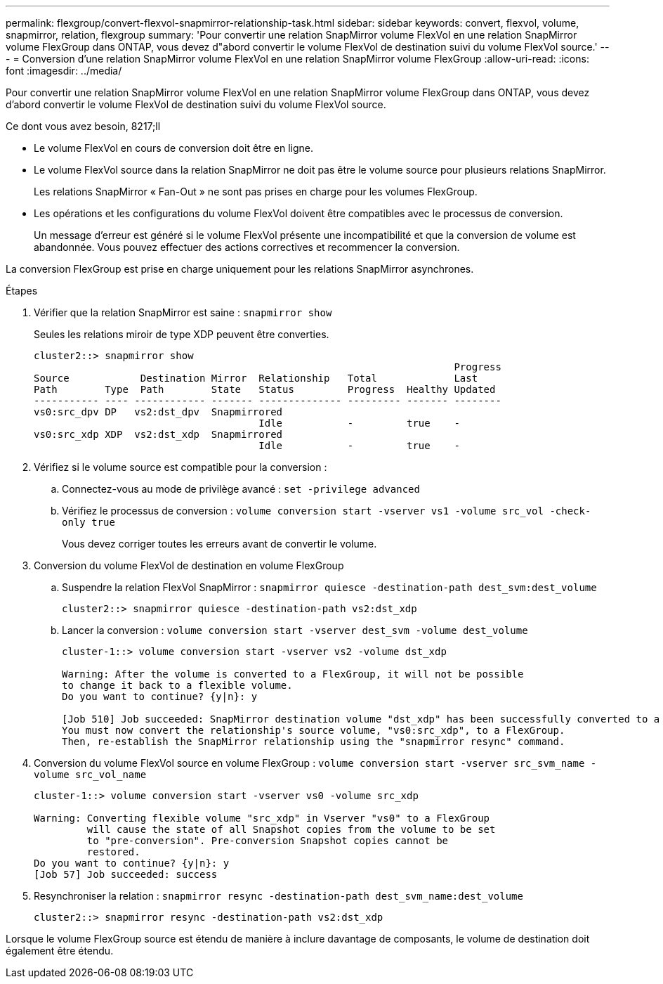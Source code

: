 ---
permalink: flexgroup/convert-flexvol-snapmirror-relationship-task.html 
sidebar: sidebar 
keywords: convert, flexvol, volume, snapmirror, relation, flexgroup 
summary: 'Pour convertir une relation SnapMirror volume FlexVol en une relation SnapMirror volume FlexGroup dans ONTAP, vous devez d"abord convertir le volume FlexVol de destination suivi du volume FlexVol source.' 
---
= Conversion d'une relation SnapMirror volume FlexVol en une relation SnapMirror volume FlexGroup
:allow-uri-read: 
:icons: font
:imagesdir: ../media/


[role="lead"]
Pour convertir une relation SnapMirror volume FlexVol en une relation SnapMirror volume FlexGroup dans ONTAP, vous devez d'abord convertir le volume FlexVol de destination suivi du volume FlexVol source.

.Ce dont vous avez besoin, 8217;ll
* Le volume FlexVol en cours de conversion doit être en ligne.
* Le volume FlexVol source dans la relation SnapMirror ne doit pas être le volume source pour plusieurs relations SnapMirror.
+
Les relations SnapMirror « Fan-Out » ne sont pas prises en charge pour les volumes FlexGroup.

* Les opérations et les configurations du volume FlexVol doivent être compatibles avec le processus de conversion.
+
Un message d'erreur est généré si le volume FlexVol présente une incompatibilité et que la conversion de volume est abandonnée. Vous pouvez effectuer des actions correctives et recommencer la conversion.



La conversion FlexGroup est prise en charge uniquement pour les relations SnapMirror asynchrones.

.Étapes
. Vérifier que la relation SnapMirror est saine : `snapmirror show`
+
Seules les relations miroir de type XDP peuvent être converties.

+
[listing]
----
cluster2::> snapmirror show
                                                                       Progress
Source            Destination Mirror  Relationship   Total             Last
Path        Type  Path        State   Status         Progress  Healthy Updated
----------- ---- ------------ ------- -------------- --------- ------- --------
vs0:src_dpv DP   vs2:dst_dpv  Snapmirrored
                                      Idle           -         true    -
vs0:src_xdp XDP  vs2:dst_xdp  Snapmirrored
                                      Idle           -         true    -
----
. Vérifiez si le volume source est compatible pour la conversion :
+
.. Connectez-vous au mode de privilège avancé : `set -privilege advanced`
.. Vérifiez le processus de conversion : `volume conversion start -vserver vs1 -volume src_vol -check-only true`
+
Vous devez corriger toutes les erreurs avant de convertir le volume.



. Conversion du volume FlexVol de destination en volume FlexGroup
+
.. Suspendre la relation FlexVol SnapMirror : `snapmirror quiesce -destination-path dest_svm:dest_volume`
+
[listing]
----
cluster2::> snapmirror quiesce -destination-path vs2:dst_xdp
----
.. Lancer la conversion : `volume conversion start -vserver dest_svm -volume dest_volume`
+
[listing]
----
cluster-1::> volume conversion start -vserver vs2 -volume dst_xdp

Warning: After the volume is converted to a FlexGroup, it will not be possible
to change it back to a flexible volume.
Do you want to continue? {y|n}: y

[Job 510] Job succeeded: SnapMirror destination volume "dst_xdp" has been successfully converted to a FlexGroup volume.
You must now convert the relationship's source volume, "vs0:src_xdp", to a FlexGroup.
Then, re-establish the SnapMirror relationship using the "snapmirror resync" command.
----


. Conversion du volume FlexVol source en volume FlexGroup : `volume conversion start -vserver src_svm_name -volume src_vol_name`
+
[listing]
----
cluster-1::> volume conversion start -vserver vs0 -volume src_xdp

Warning: Converting flexible volume "src_xdp" in Vserver "vs0" to a FlexGroup
         will cause the state of all Snapshot copies from the volume to be set
         to "pre-conversion". Pre-conversion Snapshot copies cannot be
         restored.
Do you want to continue? {y|n}: y
[Job 57] Job succeeded: success
----
. Resynchroniser la relation : `snapmirror resync -destination-path dest_svm_name:dest_volume`
+
[listing]
----
cluster2::> snapmirror resync -destination-path vs2:dst_xdp
----


Lorsque le volume FlexGroup source est étendu de manière à inclure davantage de composants, le volume de destination doit également être étendu.
